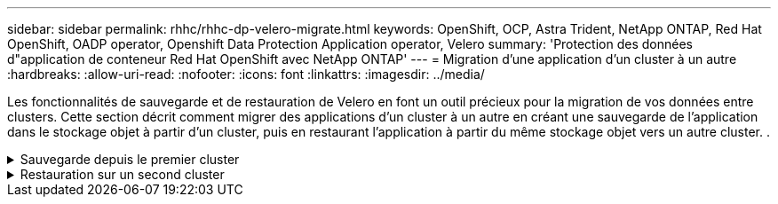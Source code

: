 ---
sidebar: sidebar 
permalink: rhhc/rhhc-dp-velero-migrate.html 
keywords: OpenShift, OCP, Astra Trident, NetApp ONTAP, Red Hat OpenShift, OADP operator, Openshift Data Protection Application operator, Velero 
summary: 'Protection des données d"application de conteneur Red Hat OpenShift avec NetApp ONTAP' 
---
= Migration d'une application d'un cluster à un autre
:hardbreaks:
:allow-uri-read: 
:nofooter: 
:icons: font
:linkattrs: 
:imagesdir: ../media/


[role="lead"]
Les fonctionnalités de sauvegarde et de restauration de Velero en font un outil précieux pour la migration de vos données entre clusters. Cette section décrit comment migrer des applications d'un cluster à un autre en créant une sauvegarde de l'application dans le stockage objet à partir d'un cluster, puis en restaurant l'application à partir du même stockage objet vers un autre cluster. .

.Sauvegarde depuis le premier cluster
[%collapsible]
====
**Prérequis sur le Cluster 1**

* ASTRA Trident doit être installé sur le cluster.
* Un système back-end trident et une classe de stockage doivent être créés.
* L'opérateur OADP doit être installé sur le cluster.
* L'application DataProtectionApplication doit être configurée.


Utilisez la spécification suivante pour configurer l'objet DataProtectionApplication.

....
spec:
  backupLocations:
    - velero:
        config:
          insecureSkipTLSVerify: 'false'
          profile: default
          region: us-east-1
          s3ForcePathStyle: 'true'
          s3Url: 'https://10.61.181.161'
        credential:
          key: cloud
          name: ontap-s3-credentials
        default: true
        objectStorage:
          bucket: velero
          caCert: <base-64 encoded tls certificate>
          prefix: container-backup
        provider: aws
  configuration:
    nodeAgent:
      enable: true
      uploaderType: kopia
    velero:
      defaultPlugins:
        - csi
        - openshift
        - aws
        - kubevirt
....
* Créez une application sur le cluster et faites une sauvegarde de cette application. Par exemple, installez une application postgres.


image::redhat_openshift_OADP_migrate_image1.png[installez l'application postgres]

* Utilisez les spécifications suivantes pour la CR de secours :


....
spec:
  csiSnapshotTimeout: 10m0s
  defaultVolumesToFsBackup: false
  includedNamespaces:
    - postgresql
  itemOperationTimeout: 4h0m0s
  snapshotMoveData: true
  storageLocation: velero-sample-1
  ttl: 720h0m0s
....
image::redhat_openshift_OADP_migrate_image2.png[installez l'application postgres]

Vous pouvez cliquer sur l'onglet **toutes les instances** pour voir les différents objets en cours de création et de déplacement à travers différentes phases pour finalement arriver à la phase de sauvegarde **terminé**.

Une sauvegarde des ressources dans l'espace de noms postgresql sera stockée dans l'emplacement de stockage d'objet (ONTAP S3) spécifié dans l'emplacement de sauvegarde dans la spécification OADP.

====
.Restauration sur un second cluster
[%collapsible]
====
**Prérequis sur le Cluster 2**

* ASTRA Trident doit être installé sur le cluster 2.
* L'application postgresql NE doit PAS être déjà installée dans l'espace de noms postgresql.
* L'opérateur OADP doit être installé sur le cluster 2, et l'emplacement BackupStorage doit pointer vers le même emplacement de stockage d'objet où la sauvegarde a été stockée à partir du premier cluster.
* La CR de sauvegarde doit être visible depuis le second cluster.


image::redhat_openshift_OADP_migrate_image3.png[trident installé]

image::redhat_openshift_OADP_migrate_image4.png[postgres n'est pas déjà installé]

image::redhat_openshift_OADP_migrate_image5.png[OADP sur le cluster 2 installé]

image::redhat_openshift_OADP_migrate_image6.png[emplacement de stockage de sauvegarde pointant vers le même magasin d'objets]

Restaurez l'application sur ce cluster à partir de la sauvegarde. Utilisez le yaml suivant pour créer la CR de restauration.

....
apiVersion: velero.io/v1
kind: Restore
apiVersion: velero.io/v1
metadata:
  name: restore
  namespace: openshift-adp
spec:
  backupName: backup
  restorePVs: true
....
Une fois la restauration terminée, l'application postgresql s'exécute sur ce cluster et est associée à la demande de volume persistant et à un volume persistant correspondant. L'état de l'application est le même que celui de la sauvegarde.

image::redhat_openshift_OADP_migrate_image7.png[restauration réussie]

image::redhat_openshift_OADP_migrate_image8.png[postgres migré]

====